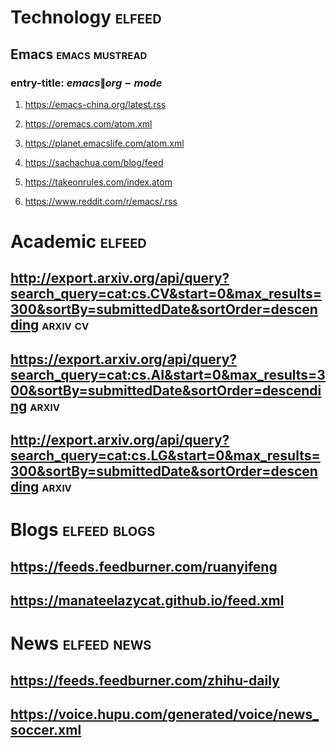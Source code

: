 * Technology                                                         :elfeed:
** Emacs                                                    :emacs:mustread:
*** entry-title: \(emacs\|org-mode\)
**** https://emacs-china.org/latest.rss
**** https://oremacs.com/atom.xml
**** https://planet.emacslife.com/atom.xml
**** https://sachachua.com/blog/feed
**** https://takeonrules.com/index.atom
**** https://www.reddit.com/r/emacs/.rss

* Academic                                                           :elfeed:
** http://export.arxiv.org/api/query?search_query=cat:cs.CV&start=0&max_results=300&sortBy=submittedDate&sortOrder=descending :arxiv:cv:
** https://export.arxiv.org/api/query?search_query=cat:cs.AI&start=0&max_results=300&sortBy=submittedDate&sortOrder=descending :arxiv:
** http://export.arxiv.org/api/query?search_query=cat:cs.LG&start=0&max_results=300&sortBy=submittedDate&sortOrder=descending :arxiv:

* Blogs                                                        :elfeed:blogs:

** https://feeds.feedburner.com/ruanyifeng

** https://manateelazycat.github.io/feed.xml

* News                                                          :elfeed:news:

** https://feeds.feedburner.com/zhihu-daily

** https://voice.hupu.com/generated/voice/news_soccer.xml

